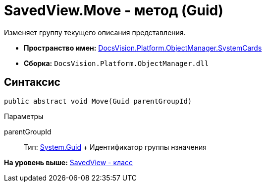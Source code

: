 = SavedView.Move - метод (Guid)

Изменяет группу текущего описания представления.

* [.keyword]*Пространство имен:* xref:SystemCards_NS.adoc[DocsVision.Platform.ObjectManager.SystemCards]
* [.keyword]*Сборка:* [.ph .filepath]`DocsVision.Platform.ObjectManager.dll`

== Синтаксис

[source,pre,codeblock,language-csharp]
----
public abstract void Move(Guid parentGroupId)
----

Параметры

parentGroupId::
  Тип: http://msdn.microsoft.com/ru-ru/library/system.guid.aspx[System.Guid]
  +
  Идентификатор группы нзначения

*На уровень выше:* xref:../../../../../api/DocsVision/Platform/ObjectManager/SystemCards/SavedView_CL.adoc[SavedView - класс]
